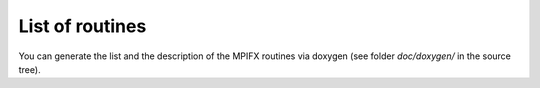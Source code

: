 .. _sec_routines:

List of routines
================

You can generate the list and the description of the MPIFX routines via doxygen
(see folder `doc/doxygen/` in the source tree).
